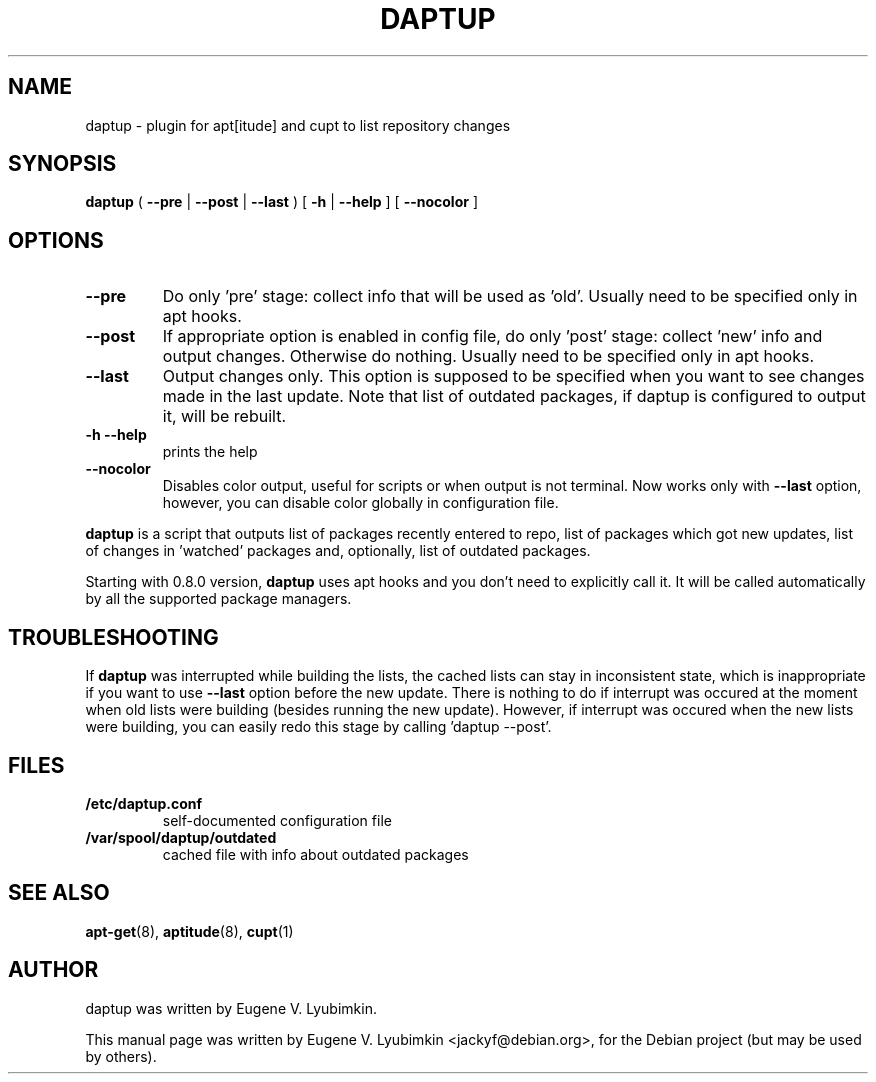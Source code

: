 .\"                                      Hey, EMACS: -*- nroff -*-
.\" First parameter, NAME, should be all caps
.\" Second parameter, SECTION, should be 1-8, maybe w/ subsection
.\" other parameters are allowed: see man(7), man(1)
.TH DAPTUP 8 "Jan 5, 2013"
.\" Please adjust this date whenever revising the manpage.
.\"
.\" Some roff macros, for reference:
.\" .nh        disable hyphenation
.\" .hy        enable hyphenation
.\" .ad l      left justify
.\" .ad b      justify to both left and right margins
.\" .nf        disable filling
.\" .fi        enable filling
.\" .br        insert line break
.\" .sp <n>    insert n+1 empty lines
.\" for manpage-specific macros, see man(7)
.SH NAME
daptup \- plugin for apt[itude] and cupt to list repository changes
.SH SYNOPSIS
.B daptup
( \fB--pre\fP | \fB--post\fP | \fB--last\fP )
[ \fB-h\fP | \fB--help\fP ] [ \fB--nocolor\fP ]
.br
.SH OPTIONS
.TP
.B --pre
Do only 'pre' stage: collect info that will be used as 'old'. Usually need to be specified only in apt hooks.
.TP
.B --post
If appropriate option is enabled in config file, do only 'post' stage: collect 'new' info and output changes. Otherwise do nothing. Usually need to be specified only in apt hooks.
.TP
.B --last
Output changes only. This option is supposed to be specified when you want to see changes made in the last update. Note that list of outdated packages, if daptup is configured to output it, will be rebuilt.
.TP
.B -h --help
prints the help
.TP
.B --nocolor
Disables color output, useful for scripts or when output is not terminal. Now works only with \fB--last\fP option, however, you can disable color globally in configuration file.
.PP
\fBdaptup\fP is a script that outputs list of packages recently entered to repo, list of packages which got new updates, list of changes in 'watched' packages and, optionally, list of outdated packages.
.PP
Starting with 0.8.0 version, \fBdaptup\fP uses apt hooks and you don't need to explicitly call it. It will be called automatically by all the supported package managers.
.SH TROUBLESHOOTING
.PP
If \fBdaptup\fP was interrupted while building the lists, the cached lists can stay in inconsistent state, which is inappropriate if you want to use \fB--last\fP option before the new update. There is nothing to do if interrupt was occured at the moment when old lists were building (besides running the new update). However, if interrupt was occured when the new lists were building, you can easily redo this stage by calling 'daptup \-\-post'.
.SH FILES
.TP
.B /etc/daptup.conf
self-documented configuration file
.TP
.B /var/spool/daptup/outdated
cached file with info about outdated packages
.SH SEE ALSO
.BR apt-get (8),
.BR aptitude (8),
.BR cupt (1)
.SH AUTHOR
daptup was written by Eugene V. Lyubimkin.
.PP
This manual page was written by Eugene V. Lyubimkin <jackyf@debian.org>,
for the Debian project (but may be used by others).
